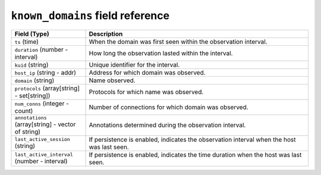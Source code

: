 ``known_domains`` field reference
---------------------------------

.. list-table::
   :header-rows: 1
   :class: longtable
   :widths: 1 3

   * - Field (Type)
     - Description

   * - ``ts`` (time)
     - When the domain was first seen within the observation interval.

   * - ``duration`` (number - interval)
     - How long the observation lasted within the interval.

   * - ``kuid`` (string)
     - Unique identifier for the interval.

   * - ``host_ip`` (string - addr)
     - Address for which domain was observed.

   * - ``domain`` (string)
     - Name observed.

   * - ``protocols`` (array[string] - set[string])
     - Protocols for which name was observed.

   * - ``num_conns`` (integer - count)
     - Number of connections for which domain was observed.

   * - ``annotations`` (array[string] - vector of string)
     - Annotations determined during the observation interval.

   * - ``last_active_session`` (string)
     - If persistence is enabled, indicates the observation interval
       when the host was last seen.

   * - ``last_active_interval`` (number - interval)
     - If persistence is enabled, indicates the time duration
       when the host was last seen.
